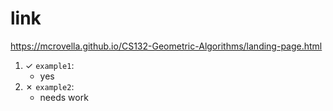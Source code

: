 * link
https://mcrovella.github.io/CS132-Geometric-Algorithms/landing-page.html

1) ✓ =example1=:
   - yes
2) ✗ =example2=:
   - needs work
